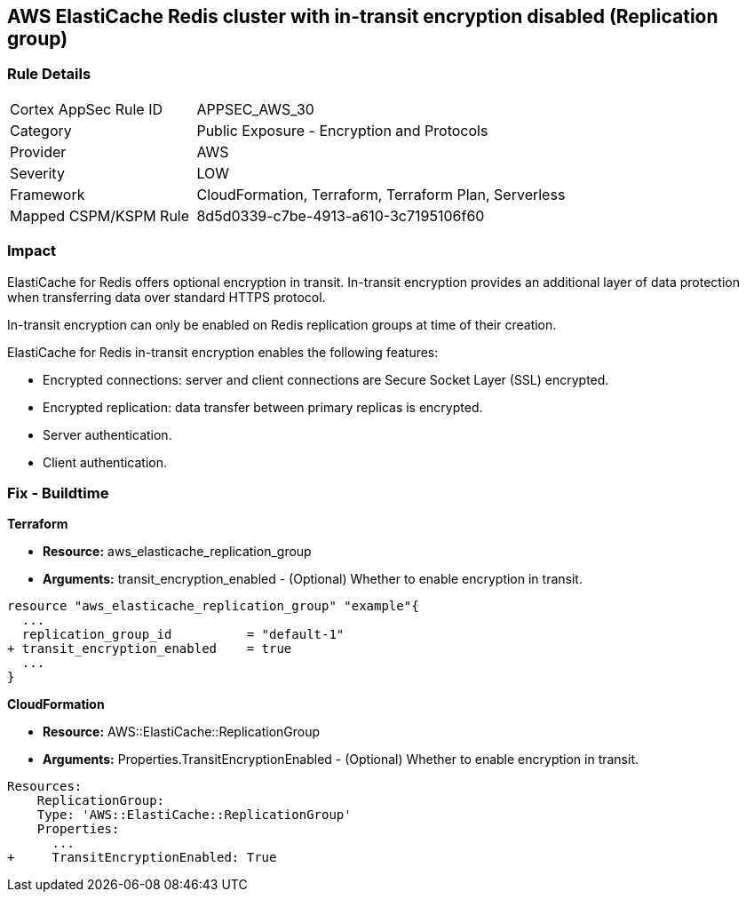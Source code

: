 == AWS ElastiCache Redis cluster with in-transit encryption disabled (Replication group)


=== Rule Details

[cols="1,2"]
|===
|Cortex AppSec Rule ID |APPSEC_AWS_30
|Category |Public Exposure - Encryption and Protocols
|Provider |AWS
|Severity |LOW
|Framework |CloudFormation, Terraform, Terraform Plan, Serverless
|Mapped CSPM/KSPM Rule |8d5d0339-c7be-4913-a610-3c7195106f60
|===


=== Impact
ElastiCache for Redis offers optional encryption in transit.
In-transit encryption provides an additional layer of data protection when transferring data over standard HTTPS protocol.

In-transit encryption can only be enabled on Redis replication groups at time of their creation.

ElastiCache for Redis in-transit encryption enables the following features:

* Encrypted connections: server and client connections are Secure Socket Layer (SSL) encrypted.
* Encrypted replication: data transfer between primary replicas is encrypted.
* Server authentication.
* Client authentication.

//
=== Fix - Buildtime


*Terraform* 


* *Resource:* aws_elasticache_replication_group
* *Arguments:* transit_encryption_enabled - (Optional) Whether to enable encryption in transit.


[source,go]
----
resource "aws_elasticache_replication_group" "example"{
  ...
  replication_group_id          = "default-1"
+ transit_encryption_enabled    = true
  ...
}
----


*CloudFormation* 


* *Resource:* AWS::ElastiCache::ReplicationGroup
* *Arguments:* Properties.TransitEncryptionEnabled - (Optional) Whether to enable encryption in transit.


[source,yaml]
----
Resources:
    ReplicationGroup:
    Type: 'AWS::ElastiCache::ReplicationGroup'
    Properties:
      ...
+     TransitEncryptionEnabled: True
----
